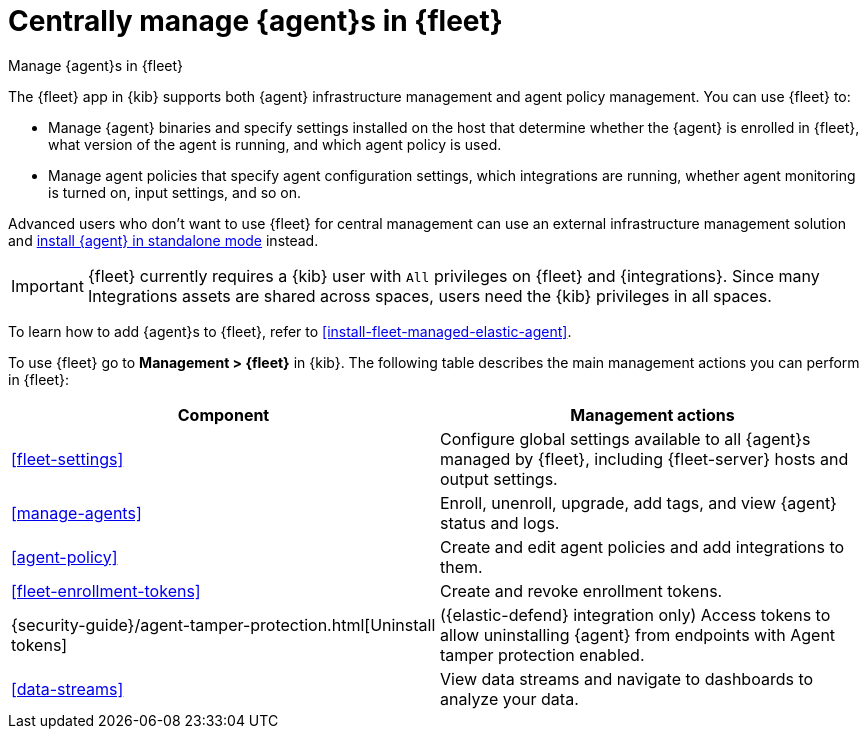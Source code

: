 [[manage-agents-in-fleet]]
= Centrally manage {agent}s in {fleet}

++++
<titleabbrev>Manage {agent}s in {fleet}</titleabbrev>
++++

****
The {fleet} app in {kib} supports both {agent} infrastructure management and
agent policy management. You can use {fleet} to:

* Manage {agent} binaries and specify settings installed on the host that
determine whether the {agent} is enrolled in {fleet}, what version of the
agent is running, and which agent policy is used.

* Manage agent policies that specify agent configuration settings, which
integrations are running, whether agent monitoring is turned on, input
settings, and so on. 

Advanced users who don't want to use {fleet} for central management can use an
external infrastructure management solution and
<<install-standalone-elastic-agent,install {agent} in standalone mode>> instead.
****

IMPORTANT: {fleet} currently requires a {kib} user with `All` privileges on
{fleet} and {integrations}. Since many Integrations assets are shared across
spaces, users need the {kib} privileges in all spaces.

To learn how to add {agent}s to {fleet}, refer to
<<install-fleet-managed-elastic-agent>>.

To use {fleet} go to *Management > {fleet}* in {kib}. The following table
describes the main management actions you can perform in {fleet}: 

[options,header]
|===
| Component  | Management actions

|<<fleet-settings>>
|Configure global settings available to all {agent}s managed by {fleet},
including {fleet-server} hosts and output settings.

|<<manage-agents>>
|Enroll, unenroll, upgrade, add tags, and view {agent} status and logs.

|<<agent-policy>>
|Create and edit agent policies and add integrations to them.

|<<fleet-enrollment-tokens>>
|Create and revoke enrollment tokens.

|{security-guide}/agent-tamper-protection.html[Uninstall tokens]
|({elastic-defend} integration only) Access tokens to allow uninstalling {agent} from endpoints with Agent tamper protection enabled.

|<<data-streams>>
|View data streams and navigate to dashboards to analyze your data.

|===